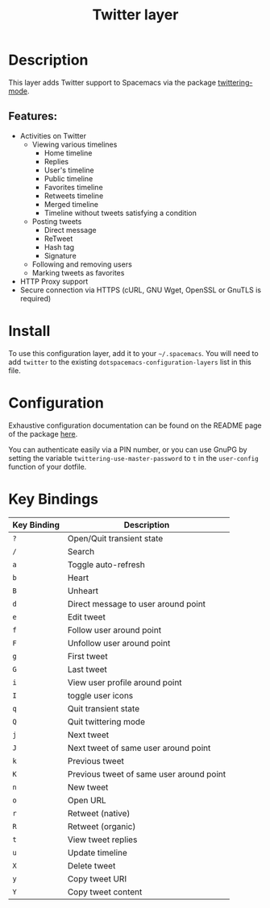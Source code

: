 #+TITLE: Twitter layer

[[file:img/twitter.png]]

* Table of Contents                                                     :TOC_4_gh:noexport:
- [[#description][Description]]
  - [[#features][Features:]]
- [[#install][Install]]
- [[#configuration][Configuration]]
- [[#key-bindings][Key Bindings]]

* Description
This layer adds Twitter support to Spacemacs via the package [[https://github.com/hayamiz/twittering-mode][twittering-mode]].

** Features:
- Activities on Twitter
  - Viewing various timelines
    - Home timeline
    - Replies
    - User's timeline
    - Public timeline
    - Favorites timeline
    - Retweets timeline
    - Merged timeline
    - Timeline without tweets satisfying a condition
  - Posting tweets
    - Direct message
    - ReTweet
    - Hash tag
    - Signature
  - Following and removing users
  - Marking tweets as favorites
- HTTP Proxy support
- Secure connection via HTTPS (cURL, GNU Wget, OpenSSL or GnuTLS is required)

* Install
To use this configuration layer, add it to your =~/.spacemacs=. You will need to
add =twitter= to the existing =dotspacemacs-configuration-layers= list in this
file.

* Configuration
Exhaustive configuration documentation can be found on the README page of the
package [[https://github.com/hayamiz/twittering-mode][here]].

You can authenticate easily via a PIN number, or you can use GnuPG by setting
the variable =twittering-use-master-password= to =t= in the =user-config=
function of your dotfile.

* Key Bindings

| Key Binding | Description                              |
|-------------+------------------------------------------|
| ~?~         | Open/Quit transient state                |
| ~/~         | Search                                   |
| ~a~         | Toggle auto-refresh                      |
| ~b~         | Heart                                    |
| ~B~         | Unheart                                  |
| ~d~         | Direct message to user around point      |
| ~e~         | Edit tweet                               |
| ~f~         | Follow user around point                 |
| ~F~         | Unfollow user around point               |
| ~g~         | First tweet                              |
| ~G~         | Last tweet                               |
| ~i~         | View user profile around point           |
| ~I~         | toggle user icons                        |
| ~q~         | Quit transient state                     |
| ~Q~         | Quit twittering mode                     |
| ~j~         | Next tweet                               |
| ~J~         | Next tweet of same user around point     |
| ~k~         | Previous tweet                           |
| ~K~         | Previous tweet of same user around point |
| ~n~         | New tweet                                |
| ~o~         | Open URL                                 |
| ~r~         | Retweet (native)                         |
| ~R~         | Retweet (organic)                        |
| ~t~         | View tweet replies                       |
| ~u~         | Update timeline                          |
| ~X~         | Delete tweet                             |
| ~y~         | Copy tweet URI                           |
| ~Y~         | Copy tweet content                       |
